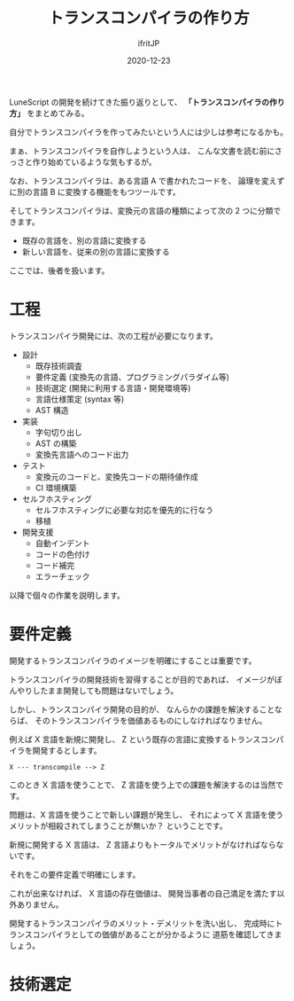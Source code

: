 #+title: トランスコンパイラの作り方
#+DATE: 2020-12-23
# -*- coding:utf-8 -*-
#+LAYOUT: post
#+TAGS: compiler
#+AUTHOR: ifritJP
#+OPTIONS: ^:{}
#+STARTUP: nofold

LuneScript の開発を続けてきた振り返りとして、
*「トランスコンパイラの作り方」* をまとめてみる。

自分でトランスコンパイラを作ってみたいという人には少しは参考になるかも。

まぁ、トランスコンパイラを自作しようという人は、
こんな文書を読む前にさっさと作り始めているような気もするが。

なお、トランスコンパイラは、ある言語 A で書かれたコードを、
論理を変えずに別の言語 B に変換する機能をもつツールです。

そしてトランスコンパイラは、変換元の言語の種類によって次の 2 つに分類できます。

- 既存の言語を、別の言語に変換する
- 新しい言語を、従来の別の言語に変換する

ここでは、後者を扱います。

* 工程

トランスコンパイラ開発には、次の工程が必要になります。

- 設計
  - 既存技術調査
  - 要件定義 (変換先の言語、プログラミングパラダイム等)
  - 技術選定 (開発に利用する言語・開発環境等)
  - 言語仕様策定 (syntax 等)
  - AST 構造
- 実装
  - 字句切り出し
  - AST の構築
  - 変換先言語へのコード出力
- テスト
  - 変換元のコードと、変換先コードの期待値作成
  - CI 環境構築
- セルフホスティング
  - セルフホスティングに必要な対応を優先的に行なう
  - 移植
- 開発支援
  - 自動インデント
  - コードの色付け
  - コード補完
  - エラーチェック

以降で個々の作業を説明します。

* 要件定義

開発するトランスコンパイラのイメージを明確にすることは重要です。

トランスコンパイラの開発技術を習得することが目的であれば、
イメージがぼんやりしたまま開発しても問題はないでしょう。

しかし、トランスコンパイラ開発の目的が、
なんらかの課題を解決することならば、
そのトランスコンパイラを価値あるものにしなければなりません。

例えば X 言語を新規に開発し、
Z という既存の言語に変換するトランスコンパイラを開発するとします。

: X --- transcompile --> Z

このとき X 言語を使うことで、
Z 言語を使う上での課題を解決するのは当然です。

問題は、X 言語を使うことで新しい課題が発生し、
それによって X 言語を使うメリットが相殺されてしまうことが無いか？
ということです。

新規に開発する X 言語は、
Z 言語よりもトータルでメリットがなければならないです。

それをこの要件定義で明確にします。

これが出来なければ、 X 言語の存在価値は、
開発当事者の自己満足を満たす以外ありません。

開発するトランスコンパイラのメリット・デメリットを洗い出し、
完成時にトランスコンパイラとしての価値があることが分かるように
道筋を確認してきましょう。

* 技術選定

  